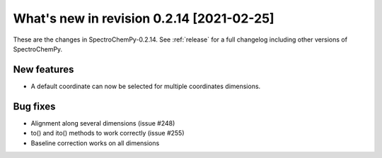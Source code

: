 What's new in revision 0.2.14 [2021-02-25]
---------------------------------------------------------------------------------------

These are the changes in SpectroChemPy-0.2.14. See :ref:`release` for a full changelog
including other versions of SpectroChemPy.

New features
~~~~~~~~~~~~

-  A default coordinate can now be selected for multiple coordinates
   dimensions.


Bug fixes
~~~~~~~~~

-  Alignment along several dimensions (issue #248)
-  to() and ito() methods to work correctly (issue #255)
-  Baseline correction works on all dimensions
